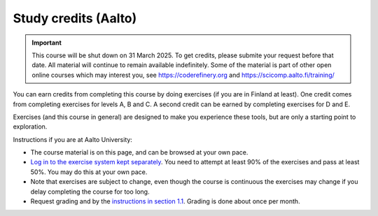 Study credits (Aalto)
=====================

.. important::

   This course will be shut down on 31 March 2025.  To get credits,
   please submite your request before that date.  All material will
   continue to remain available indefinitely.  Some of the material is
   part of other open online courses which may interest you, see
   https://coderefinery.org and https://scicomp.aalto.fi/training/

.. seealso::

   If you are in Finland but not Aalto, :doc:`you can get credits via the
   free FITech program <fitech-info>`.

You can earn credits from completing this course by doing exercises
(if you are in Finland at least).
One credit comes from completing exercises for levels A, B and C. A second credit can be earned by
completing exercises for D and E.

Exercises (and this course in general) are designed to make you
experience these tools, but are only a starting point to exploration.

Instructions if you are at Aalto University:

* The course material is on this page, and can be browsed at your own pace.
* `Log in to the exercise system kept separately
  <https://plus.cs.aalto.fi/CS-E4004/2020/>`__.  You need to attempt at least 90% of
  the exercises and pass at least 50%.  You may do this at your own
  pace.
* Note that exercises are subject to change, even though the course is
  continuous the exercises may change if you delay completing the
  course for too long.
* Request grading and by the `instructions in section 1.1
  <https://plus.cs.aalto.fi/CS-E4004/2020/01_introduction/01_instructions/>`__.
  Grading is done about once per month.
